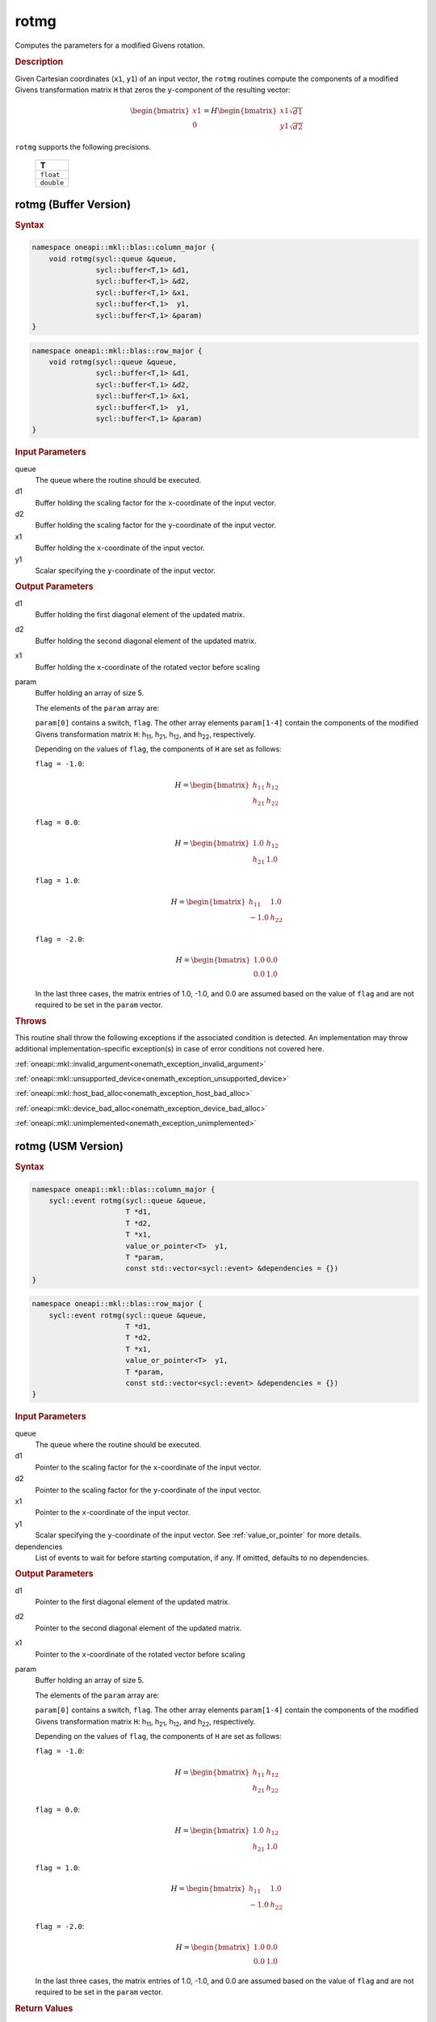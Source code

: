 .. SPDX-FileCopyrightText: 2019-2020 Intel Corporation
..
.. SPDX-License-Identifier: CC-BY-4.0

.. _onemath_blas_rotmg:

rotmg
=====

Computes the parameters for a modified Givens rotation.

.. _onemath_blas_rotmg_description:

.. rubric:: Description

Given Cartesian coordinates (``x1``, ``y1``) of an
input vector, the ``rotmg`` routines compute the components of a modified
Givens transformation matrix ``H`` that zeros the ``y``-component of
the resulting vector:

.. math::

      \begin{bmatrix}x1 \\ 0\end{bmatrix}=
      H
      \begin{bmatrix}x1\sqrt{d1} \\ y1\sqrt{d2}\end{bmatrix} 
      
``rotmg`` supports the following precisions.

   .. list-table:: 
      :header-rows: 1

      * -  T 
      * -  ``float`` 
      * -  ``double`` 

.. _onemath_blas_rotmg_buffer:

rotmg (Buffer Version)
----------------------

.. rubric:: Syntax

.. code-block:: cpp

   namespace oneapi::mkl::blas::column_major {
       void rotmg(sycl::queue &queue,
                  sycl::buffer<T,1> &d1,
                  sycl::buffer<T,1> &d2,
                  sycl::buffer<T,1> &x1,
                  sycl::buffer<T,1>  y1,
                  sycl::buffer<T,1> &param)
   }
.. code-block:: cpp

   namespace oneapi::mkl::blas::row_major {
       void rotmg(sycl::queue &queue,
                  sycl::buffer<T,1> &d1,
                  sycl::buffer<T,1> &d2,
                  sycl::buffer<T,1> &x1,
                  sycl::buffer<T,1>  y1,
                  sycl::buffer<T,1> &param)
   }

.. container:: section

   .. rubric:: Input Parameters

   queue
      The queue where the routine should be executed.

   d1
      Buffer holding the scaling factor for the ``x``-coordinate of the
      input vector.

   d2
      Buffer holding the scaling factor for the ``y``-coordinate of the
      input vector.

   x1
      Buffer holding the ``x``-coordinate of the input vector.

   y1
      Scalar specifying the ``y``-coordinate of the input vector.

.. container:: section

   .. rubric:: Output Parameters

   d1
      Buffer holding the first diagonal element of the updated matrix.

   d2
      Buffer holding the second diagonal element of the updated matrix.

   x1
      Buffer holding the ``x``-coordinate of the rotated vector before
      scaling

   param
      Buffer holding an array of size 5.

      The elements of the ``param`` array are:

      ``param[0]`` contains a switch, ``flag``. The other array elements
      ``param[1-4]`` contain the components of the modified Givens 
      transformation matrix ``H``:
      h\ :sub:`11`, h\ :sub:`21`, h\ :sub:`12`, and
      h\ :sub:`22`, respectively.

      Depending on the values of ``flag``, the components of ``H`` are
      set as follows:

      | ``flag = -1.0``:

      .. math::
   
         H=\begin{bmatrix}h_{11} & h_{12} \\ h_{21} & h_{22}\end{bmatrix} 

      | ``flag = 0.0``:

      .. math::
   
         H=\begin{bmatrix}1.0 & h_{12} \\ h_{21} & 1.0\end{bmatrix} 

      | ``flag = 1.0``:

      .. math::
   
         H=\begin{bmatrix}h_{11} & 1.0 \\ -1.0 & h_{22}\end{bmatrix} 

      | ``flag = -2.0``:
      
      .. math::
   
         H=\begin{bmatrix}1.0 & 0.0 \\ 0.0 & 1.0\end{bmatrix} 

      In the last three cases, the matrix entries of 1.0, -1.0, and 0.0
      are assumed based on the value of ``flag`` and are not required to
      be set in the ``param`` vector.

.. container:: section

   .. rubric:: Throws

   This routine shall throw the following exceptions if the associated condition is detected. An implementation may throw additional implementation-specific exception(s) in case of error conditions not covered here.

   :ref:`oneapi::mkl::invalid_argument<onemath_exception_invalid_argument>`
       
   
   :ref:`oneapi::mkl::unsupported_device<onemath_exception_unsupported_device>`
       

   :ref:`oneapi::mkl::host_bad_alloc<onemath_exception_host_bad_alloc>`
       

   :ref:`oneapi::mkl::device_bad_alloc<onemath_exception_device_bad_alloc>`
       

   :ref:`oneapi::mkl::unimplemented<onemath_exception_unimplemented>`
      

.. _onemath_blas_rotmg_usm:

rotmg (USM Version)
-------------------

.. rubric:: Syntax

.. code-block:: cpp

   namespace oneapi::mkl::blas::column_major {
       sycl::event rotmg(sycl::queue &queue,
                         T *d1,
                         T *d2,
                         T *x1,
                         value_or_pointer<T>  y1,
                         T *param,
                         const std::vector<sycl::event> &dependencies = {})
   }
.. code-block:: cpp

   namespace oneapi::mkl::blas::row_major {
       sycl::event rotmg(sycl::queue &queue,
                         T *d1,
                         T *d2,
                         T *x1,
                         value_or_pointer<T>  y1,
                         T *param,
                         const std::vector<sycl::event> &dependencies = {})
   }

.. container:: section

   .. rubric:: Input Parameters

   queue
      The queue where the routine should be executed.

   d1
      Pointer to the scaling factor for the ``x``-coordinate of the
      input vector.

   d2
      Pointer to the scaling factor for the ``y``-coordinate of the
      input vector.

   x1
      Pointer to the ``x``-coordinate of the input vector.

   y1
      Scalar specifying the ``y``-coordinate of the input vector. See :ref:`value_or_pointer` for more details.

   dependencies
      List of events to wait for before starting computation, if any.
      If omitted, defaults to no dependencies.

.. container:: section

   .. rubric:: Output Parameters

   d1
      Pointer to the first diagonal element of the updated matrix.

   d2
      Pointer to the second diagonal element of the updated matrix.

   x1
      Pointer to the ``x``-coordinate of the rotated vector before
      scaling

   param
      Buffer holding an array of size 5.

      The elements of the ``param`` array are:

      ``param[0]`` contains a switch, ``flag``. The other array elements
      ``param[1-4]`` contain the components of the modified Givens 
      transformation matrix ``H``:
      h\ :sub:`11`, h\ :sub:`21`, h\ :sub:`12`, and
      h\ :sub:`22`, respectively.

      Depending on the values of ``flag``, the components of ``H``
      are set as follows:

      | ``flag = -1.0``:

      .. math::
   
         H=\begin{bmatrix}h_{11} & h_{12} \\ h_{21} & h_{22}\end{bmatrix} 

      | ``flag = 0.0``:

      .. math::
   
         H=\begin{bmatrix}1.0 & h_{12} \\ h_{21} & 1.0\end{bmatrix} 

      | ``flag = 1.0``:

      .. math::
   
         H=\begin{bmatrix}h_{11} & 1.0 \\ -1.0 & h_{22}\end{bmatrix} 

      | ``flag = -2.0``:
      
      .. math::
   
         H=\begin{bmatrix}1.0 & 0.0 \\ 0.0 & 1.0\end{bmatrix} 

      In the last three cases, the matrix entries of 1.0, -1.0, and 0.0
      are assumed based on the value of ``flag`` and are not required to
      be set in the ``param`` vector.

.. container:: section

   .. rubric:: Return Values

   Output event to wait on to ensure computation is complete.

.. container:: section

   .. rubric:: Throws

   This routine shall throw the following exceptions if the associated condition is detected. An implementation may throw additional implementation-specific exception(s) in case of error conditions not covered here.

   :ref:`oneapi::mkl::invalid_argument<onemath_exception_invalid_argument>`
       
       
   
   :ref:`oneapi::mkl::unsupported_device<onemath_exception_unsupported_device>`
       

   :ref:`oneapi::mkl::host_bad_alloc<onemath_exception_host_bad_alloc>`
       

   :ref:`oneapi::mkl::device_bad_alloc<onemath_exception_device_bad_alloc>`
       

   :ref:`oneapi::mkl::unimplemented<onemath_exception_unimplemented>`
      

   **Parent topic:** :ref:`blas-level-1-routines`
